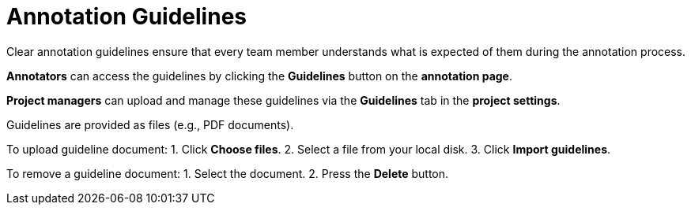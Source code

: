 // Licensed to the Technische Universität Darmstadt under one
// or more contributor license agreements.  See the NOTICE file
// distributed with this work for additional information
// regarding copyright ownership.  The Technische Universität Darmstadt 
// licenses this file to you under the Apache License, Version 2.0 (the
// "License"); you may not use this file except in compliance
// with the License.
//  
// http://www.apache.org/licenses/LICENSE-2.0
// 
// Unless required by applicable law or agreed to in writing, software
// distributed under the License is distributed on an "AS IS" BASIS,
// WITHOUT WARRANTIES OR CONDITIONS OF ANY KIND, either express or implied.
// See the License for the specific language governing permissions and
// limitations under the License.

[sect_annotation_guidelines]
= Annotation Guidelines

Clear annotation guidelines ensure that every team member understands what is expected of them during the annotation process.

*Annotators* can access the guidelines by clicking the *Guidelines* button on the *annotation page*.

*Project managers* can upload and manage these guidelines via the *Guidelines* tab in the *project settings*.

Guidelines are provided as files (e.g., PDF documents).

To upload guideline document:
1. Click *Choose files*.
2. Select a file from your local disk.
3. Click *Import guidelines*.

To remove a guideline document:
1. Select the document.
2. Press the *Delete* button.
